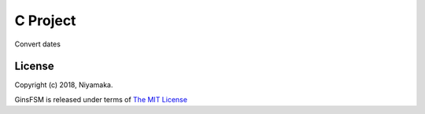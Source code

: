 C Project
=========

Convert dates

License
-------

Copyright (c) 2018, Niyamaka.

GinsFSM is released under terms
of `The MIT License <http://www.opensource.org/licenses/mit-license>`_
